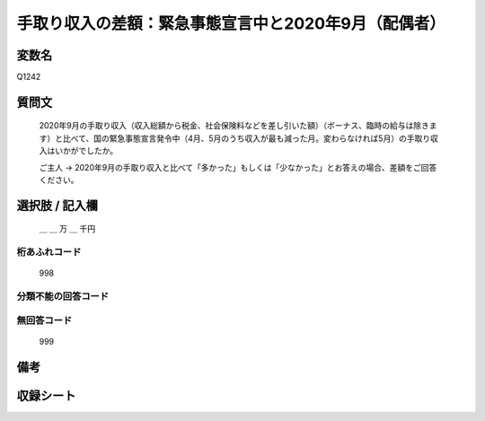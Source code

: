 .. title:: Q1242
.. rst-class:: item

====================================================================================================
手取り収入の差額：緊急事態宣言中と2020年9月（配偶者）
====================================================================================================

.. rst-class:: varname

変数名
==================

Q1242

.. rst-class:: question

質問文
==================


   2020年9月の手取り収入（収入総額から税金、社会保険料などを差し引いた額）（ボーナス、臨時の給与は除きます）と比べて、国の緊急事態宣言発令中（4月、5月のうち収入が最も減った月。変わらなければ5月）の手取り収入はいかがでしたか。


   ご主人 → 2020年9月の手取り収入と比べて「多かった」もしくは「少なかった」とお答えの場合、差額をご回答ください。





.. rst-class:: answer

選択肢 / 記入欄
======================

  ＿ ＿ 万 ＿ 千円  



.. rst-class:: overflow

桁あふれコード
-------------------------------
  998


.. rst-class:: not_classified

分類不能の回答コード
-------------------------------------
  


.. rst-class:: not_available

無回答コード
-------------------------------------
  999


.. rst-class:: bikou

備考
==================
 



.. rst-class:: include_sheet

収録シート
=======================================
.. hlist::
   :columns: 3
   
   
   * p28_2
   
   


.. index:: Q1242